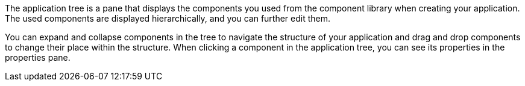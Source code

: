 //tag::general[]
The application tree is a pane that displays the components you used from the component library when creating your application.
The used components are displayed hierarchically, and you can further edit them.
//end::general[]

//tag::function[]
You can expand and collapse components in the tree to navigate the structure of your application and drag and drop components to change their place within the structure.
When clicking a component in the application tree, you can see its properties in the properties pane.
//end::function[]